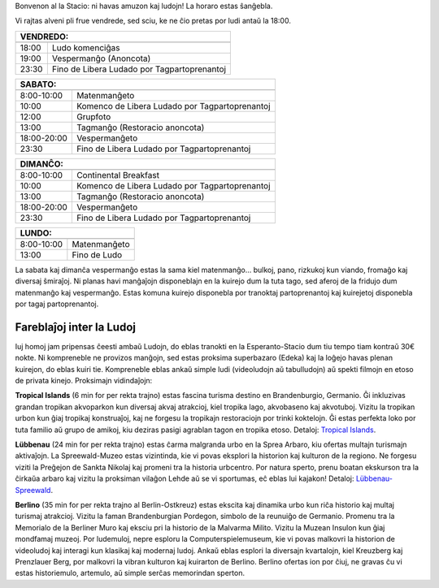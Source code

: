 .. title: Programo 2025
.. slug: schedule
.. date: 2022-09-12 15:22:58+02:00
.. tags:
.. category:
.. link:
.. description:
.. type: text

Bonvenon al la Stacio: ni havas amuzon kaj ludojn! La horaro estas ŝanĝebla.

Vi rajtas alveni pli frue vendrede, sed sciu, ke ne ĉio pretas por ludi antaŭ la 18:00.

======= =============
VENDREDO:
---------------------
======= =============
18:00   Ludo komenciĝas
19:00   Vespermanĝo (Anoncota)
23:30   Fino de Libera Ludado por Tagpartoprenantoj
======= =============

=========== =====================
SABATO:
---------------------------------
=========== =====================
 8:00-10:00 Matenmanĝeto
10:00       Komenco de Libera Ludado por Tagpartoprenantoj
12:00       Grupfoto
13:00       Tagmanĝo (Restoracio anoncota)
18:00-20:00 Vespermanĝeto
23:30       Fino de Libera Ludado por Tagpartoprenantoj
=========== =====================

=========== =====================
DIMANĈO:
---------------------------------
=========== =====================
 8:00-10:00 Continental Breakfast
10:00       Komenco de Libera Ludado por Tagpartoprenantoj
13:00       Tagmanĝo (Restoracio anoncota)
18:00-20:00 Vespermanĝeto
23:30       Fino de Libera Ludado por Tagpartoprenantoj
=========== =====================

=========== =====================
LUNDO:
---------------------------------
=========== =====================
 8:00-10:00 Matenmanĝeto
13:00       Fino de Ludo
=========== =====================

La sabata kaj dimanĉa vespermanĝo estas la sama kiel matenmanĝo... bulkoj, pano, rizkukoj kun viando, fromaĝo kaj diversaj ŝmiraĵoj. Ni planas havi manĝaĵojn disponeblajn en la kuirejo dum la tuta tago, sed aferoj de la fridujo dum matenmanĝo kaj vespermanĝo. Estas komuna kuirejo disponebla por tranoktaj partoprenantoj kaj kuirejetoj disponebla por tagaj partoprenantoj.

Fareblaĵoj inter la Ludoj
=========================

Iuj homoj jam pripensas ĉeesti ambaŭ Ludojn, do eblas tranokti en la Esperanto-Stacio dum tiu tempo tiam kontraŭ 30€ nokte. Ni kompreneble ne provizos manĝojn, sed estas proksima superbazaro (Edeka) kaj la loĝejo havas plenan kuirejon, do eblas kuiri tie. Kompreneble eblas ankaŭ simple ludi (videoludojn aŭ tabulludojn) aŭ spekti filmojn en etoso de privata kinejo. Proksimajn vidindaĵojn:

**Tropical Islands** (6 min for per rekta trajno) estas fascina turisma destino en Brandenburgio, Germanio. Ĝi inkluzivas grandan tropikan akvoparkon kun diversaj akvaj atrakcioj, kiel tropika lago, akvobaseno kaj akvotuboj. Vizitu la tropikan urbon kun ĝiaj tropikaj konstruaĵoj, kaj ne forgesu la tropikajn restoraciojn por trinki koktelojn. Ĝi estas perfekta loko por tuta familio aŭ grupo de amikoj, kiu deziras pasigi agrablan tagon en tropika etoso. Detaloj: `Tropical Islands <https://www.tropical-islands.de/en>`_.

**Lübbenau** (24 min for per rekta trajno) estas ĉarma malgranda urbo en la Sprea Arbaro, kiu ofertas multajn turismajn aktivaĵojn. La Spreewald-Muzeo estas vizintinda, kie vi povas eksplori la historion kaj kulturon de la regiono. Ne forgesu viziti la Preĝejon de Sankta Nikolaj kaj promeni tra la historia urbcentro. Por natura sperto, prenu boatan ekskurson tra la ĉirkaŭa arbaro kaj vizitu la proksiman vilaĝon Lehde aŭ se vi sportumas, eĉ eblas lui kajakon! Detaloj: `Lübbenau-Spreewald <https://www.luebbenau-spreewald.de>`_.

**Berlino** (35 min for per rekta trajno al Berlin-Ostkreuz) estas ekscita kaj dinamika urbo kun riĉa historio kaj multaj turismaj atrakcioj. Vizitu la faman Brandenburgian Pordegon, simbolo de la reunuiĝo de Germanio. Promenu tra la Memorialo de la Berliner Muro kaj eksciu pri la historio de la Malvarma Milito. Vizitu la Muzean Insulon kun ĝiaj mondfamaj muzeoj. Por ludemuloj, nepre esploru la Computerspielemuseum, kie vi povas malkovri la historion de videoludoj kaj interagi kun klasikaj kaj modernaj ludoj. Ankaŭ eblas esplori la diversajn kvartalojn, kiel Kreuzberg kaj Prenzlauer Berg, por malkovri la vibran kulturon kaj kuirarton de Berlino. Berlino ofertas ion por ĉiuj, ne gravas ĉu vi estas historiemulo, artemulo, aŭ simple serĉas memorindan sperton.
